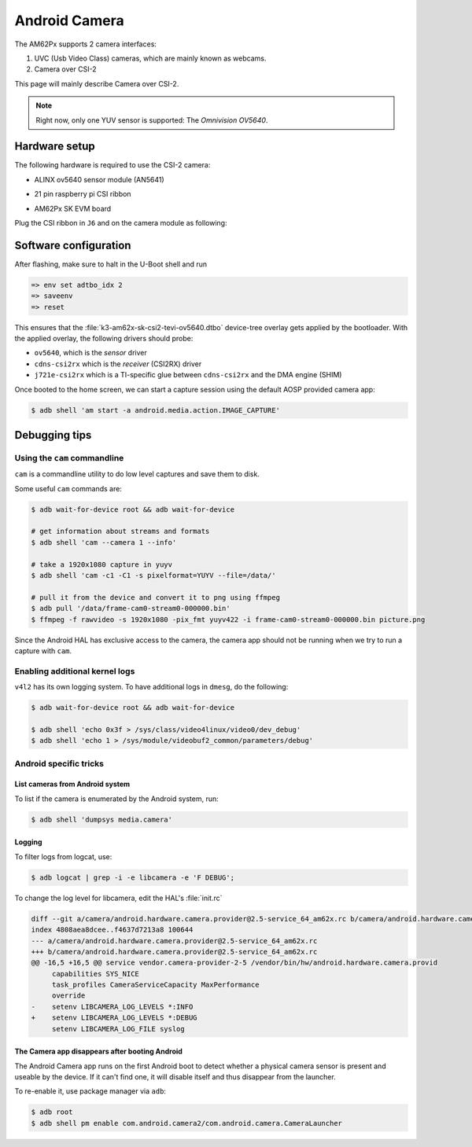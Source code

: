 .. _android-csi-camera:

##############
Android Camera
##############

The AM62Px supports 2 camera interfaces:

1. UVC (Usb Video Class) cameras, which are mainly known as webcams.
2. Camera over CSI-2

This page will mainly describe Camera over CSI-2.

.. note::

   Right now, only one YUV sensor is supported: The *Omnivision OV5640*.

**************
Hardware setup
**************

The following hardware is required to use the CSI-2 camera:

- ALINX ov5640 sensor module (AN5641)

  .. image:: ../../../images/alinx_ov5640.jpg
    :width: 300
    :alt: alinx_ov5640

- 21 pin raspberry pi CSI ribbon

  .. image:: ../../../images/22pin_rpi_csi_flex.jpg
    :width: 600
    :alt: 22pin_rpi_csi_flex.jpg

- AM62Px SK EVM board

  .. image:: ../../../images/am62px_sk_evm_front.jpg
    :width: 600
    :alt: am62px_sk_evm_front.jpg

Plug the CSI ribbon in ``J6`` and on the camera module as following:

  .. image:: ../../../images/am62px_sk_evm_with_ov5640.jpg
    :width: 600
    :alt: am62px_sk_evm_with_ov5640.jpg

**********************
Software configuration
**********************

After flashing, make sure to halt in the U-Boot shell and run

.. code-block:: console

   => env set adtbo_idx 2
   => saveenv
   => reset

This ensures that the :file:`k3-am62x-sk-csi2-tevi-ov5640.dtbo` device-tree overlay gets
applied by the bootloader.
With the applied overlay, the following drivers should probe:

- ``ov5640``, which is the *sensor* driver
- ``cdns-csi2rx`` which is the *receiver* (CSI2RX) driver
- ``j721e-csi2rx`` which is a TI-specific glue between ``cdns-csi2rx`` and the DMA engine (SHIM)

Once booted to the home screen, we can start a capture session using the
default AOSP provided camera app:

.. code-block:: console

   $ adb shell 'am start -a android.media.action.IMAGE_CAPTURE'

**************
Debugging tips
**************

Using the ``cam`` commandline
=============================

``cam`` is a commandline utility to do low level captures and save them to disk.

Some useful ``cam`` commands are:

.. code-block:: console

   $ adb wait-for-device root && adb wait-for-device

   # get information about streams and formats
   $ adb shell 'cam --camera 1 --info'

   # take a 1920x1080 capture in yuyv
   $ adb shell 'cam -c1 -C1 -s pixelformat=YUYV --file=/data/'

   # pull it from the device and convert it to png using ffmpeg
   $ adb pull '/data/frame-cam0-stream0-000000.bin'
   $ ffmpeg -f rawvideo -s 1920x1080 -pix_fmt yuyv422 -i frame-cam0-stream0-000000.bin picture.png

Since the Android HAL has exclusive access to the camera, the camera app should
not be running when we try to run a capture with ``cam``.

Enabling additional kernel logs
===============================

``v4l2`` has its own logging system. To have additional logs in ``dmesg``, do the following:

.. code-block:: console

   $ adb wait-for-device root && adb wait-for-device

   $ adb shell 'echo 0x3f > /sys/class/video4linux/video0/dev_debug'
   $ adb shell 'echo 1 > /sys/module/videobuf2_common/parameters/debug'

Android specific tricks
=======================

List cameras from Android system
--------------------------------

To list if the camera is enumerated by the Android system, run:

.. code-block:: console

   $ adb shell 'dumpsys media.camera'

Logging
-------

To filter logs from logcat, use:

.. code-block:: console

   $ adb logcat | grep -i -e libcamera -e 'F DEBUG';

To change the log level for libcamera, edit the HAL's :file:`init.rc`

.. code-block:: diff

   diff --git a/camera/android.hardware.camera.provider@2.5-service_64_am62x.rc b/camera/android.hardware.camera.provider@2.5-service_64_am62x.rc
   index 4808aea8dcee..f4637d7213a8 100644
   --- a/camera/android.hardware.camera.provider@2.5-service_64_am62x.rc
   +++ b/camera/android.hardware.camera.provider@2.5-service_64_am62x.rc
   @@ -16,5 +16,5 @@ service vendor.camera-provider-2-5 /vendor/bin/hw/android.hardware.camera.provid
        capabilities SYS_NICE
        task_profiles CameraServiceCapacity MaxPerformance
        override
   -    setenv LIBCAMERA_LOG_LEVELS *:INFO
   +    setenv LIBCAMERA_LOG_LEVELS *:DEBUG
        setenv LIBCAMERA_LOG_FILE syslog

The Camera app disappears after booting Android
-----------------------------------------------

The Android Camera app runs on the first Android boot to detect whether
a physical camera sensor is present and useable by the device. If it
can't find one, it will disable itself and thus disappear from the
launcher.

To re-enable it, use package manager via ``adb``:

.. code-block:: console

   $ adb root
   $ adb shell pm enable com.android.camera2/com.android.camera.CameraLauncher

